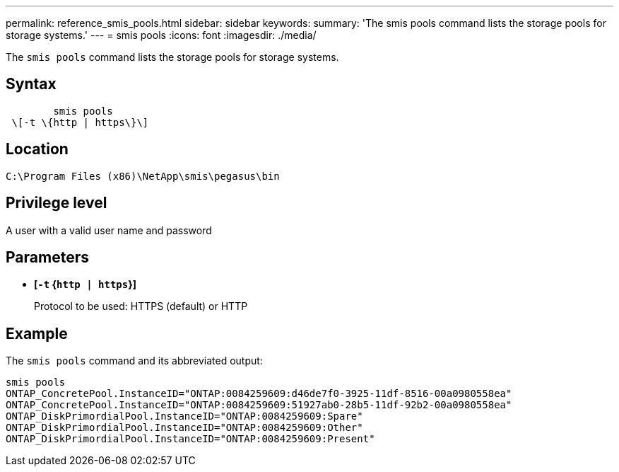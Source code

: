 ---
permalink: reference_smis_pools.html
sidebar: sidebar
keywords: 
summary: 'The smis pools command lists the storage pools for storage systems.'
---
= smis pools
:icons: font
:imagesdir: ./media/

[.lead]
The `smis pools` command lists the storage pools for storage systems.

== Syntax

----

        smis pools
 \[-t \{http | https\}\]
----

== Location

`C:\Program Files (x86)\NetApp\smis\pegasus\bin`

== Privilege level

A user with a valid user name and password

== Parameters

* *[`-t` {`http | https`}]*
+
Protocol to be used: HTTPS (default) or HTTP

== Example

The `smis pools` command and its abbreviated output:

----
smis pools
ONTAP_ConcretePool.InstanceID="ONTAP:0084259609:d46de7f0-3925-11df-8516-00a0980558ea"
ONTAP_ConcretePool.InstanceID="ONTAP:0084259609:51927ab0-28b5-11df-92b2-00a0980558ea"
ONTAP_DiskPrimordialPool.InstanceID="ONTAP:0084259609:Spare"
ONTAP_DiskPrimordialPool.InstanceID="ONTAP:0084259609:Other"
ONTAP_DiskPrimordialPool.InstanceID="ONTAP:0084259609:Present"
----
